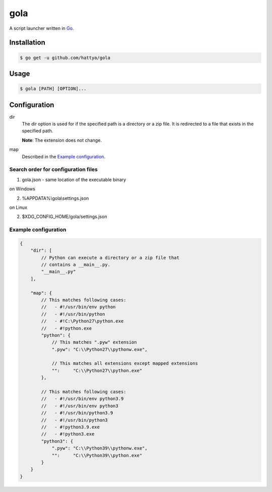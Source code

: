 gola
====

A script launcher written in Go_.

.. image:: https://github.com/hattya/gola/workflows/CI/badge.svg
   :target: https://github.com/hattya/gola/actions?query=workflow:CI

.. image:: https://semaphoreci.com/api/v1/hattya/gola/branches/master/badge.svg
   :target: https://semaphoreci.com/hattya/gola

.. image:: https://ci.appveyor.com/api/projects/status/lchmkujc6phas1l5/branch/master?svg=true
   :target: https://ci.appveyor.com/project/hattya/gola

.. image:: https://codecov.io/gh/hattya/gola/branch/master/graph/badge.svg
   :target: https://codecov.io/gh/hattya/gola

.. _Go: https://golang.org/


Installation
------------

.. code:: console

   $ go get -u github.com/hattya/gola


Usage
-----

.. code:: console

   $ gola [PATH] [OPTION]...


Configuration
-------------

dir
    The dir option is used for if the specified path is a directory or a zip
    file. It is redirected to a file that exists in the specified path.

    **Note**: The extension does not change.

map
    Described in the `Example configuration`_.


Search order for configuration files
~~~~~~~~~~~~~~~~~~~~~~~~~~~~~~~~~~~~

1. gola.json - same location of the executable binary

on Windows

2. %APPDATA%\\gola\\settings.json

on Linux

2. $XDG_CONFIG_HOME/gola/settings.json


Example configuration
~~~~~~~~~~~~~~~~~~~~~

.. code:: javascript

   {
       "dir": [
           // Python can execute a directory or a zip file that
           // contains a __main__.py.
           "__main__.py"
       ],

       "map": {
           // This matches following cases:
           //   - #!/usr/bin/env python
           //   - #!/usr/bin/python
           //   - #!C:\Python27\python.exe
           //   - #!python.exe
           "python": {
               // This matches ".pyw" extension
               ".pyw": "C:\\Python27\\pythonw.exe",

               // This matches all extensions except mapped extensions
               "":     "C:\\Python27\\python.exe"
           },

           // This matches following cases:
           //   - #!/usr/bin/env python3.9
           //   - #!/usr/bin/env python3
           //   - #!/usr/bin/python3.9
           //   - #!/usr/bin/python3
           //   - #!python3.9.exe
           //   - #!python3.exe
           "python3": {
               ".pyw": "C:\\Python39\\pythonw.exe",
               "":     "C:\\Python39\\python.exe"
           }
       }
   }

